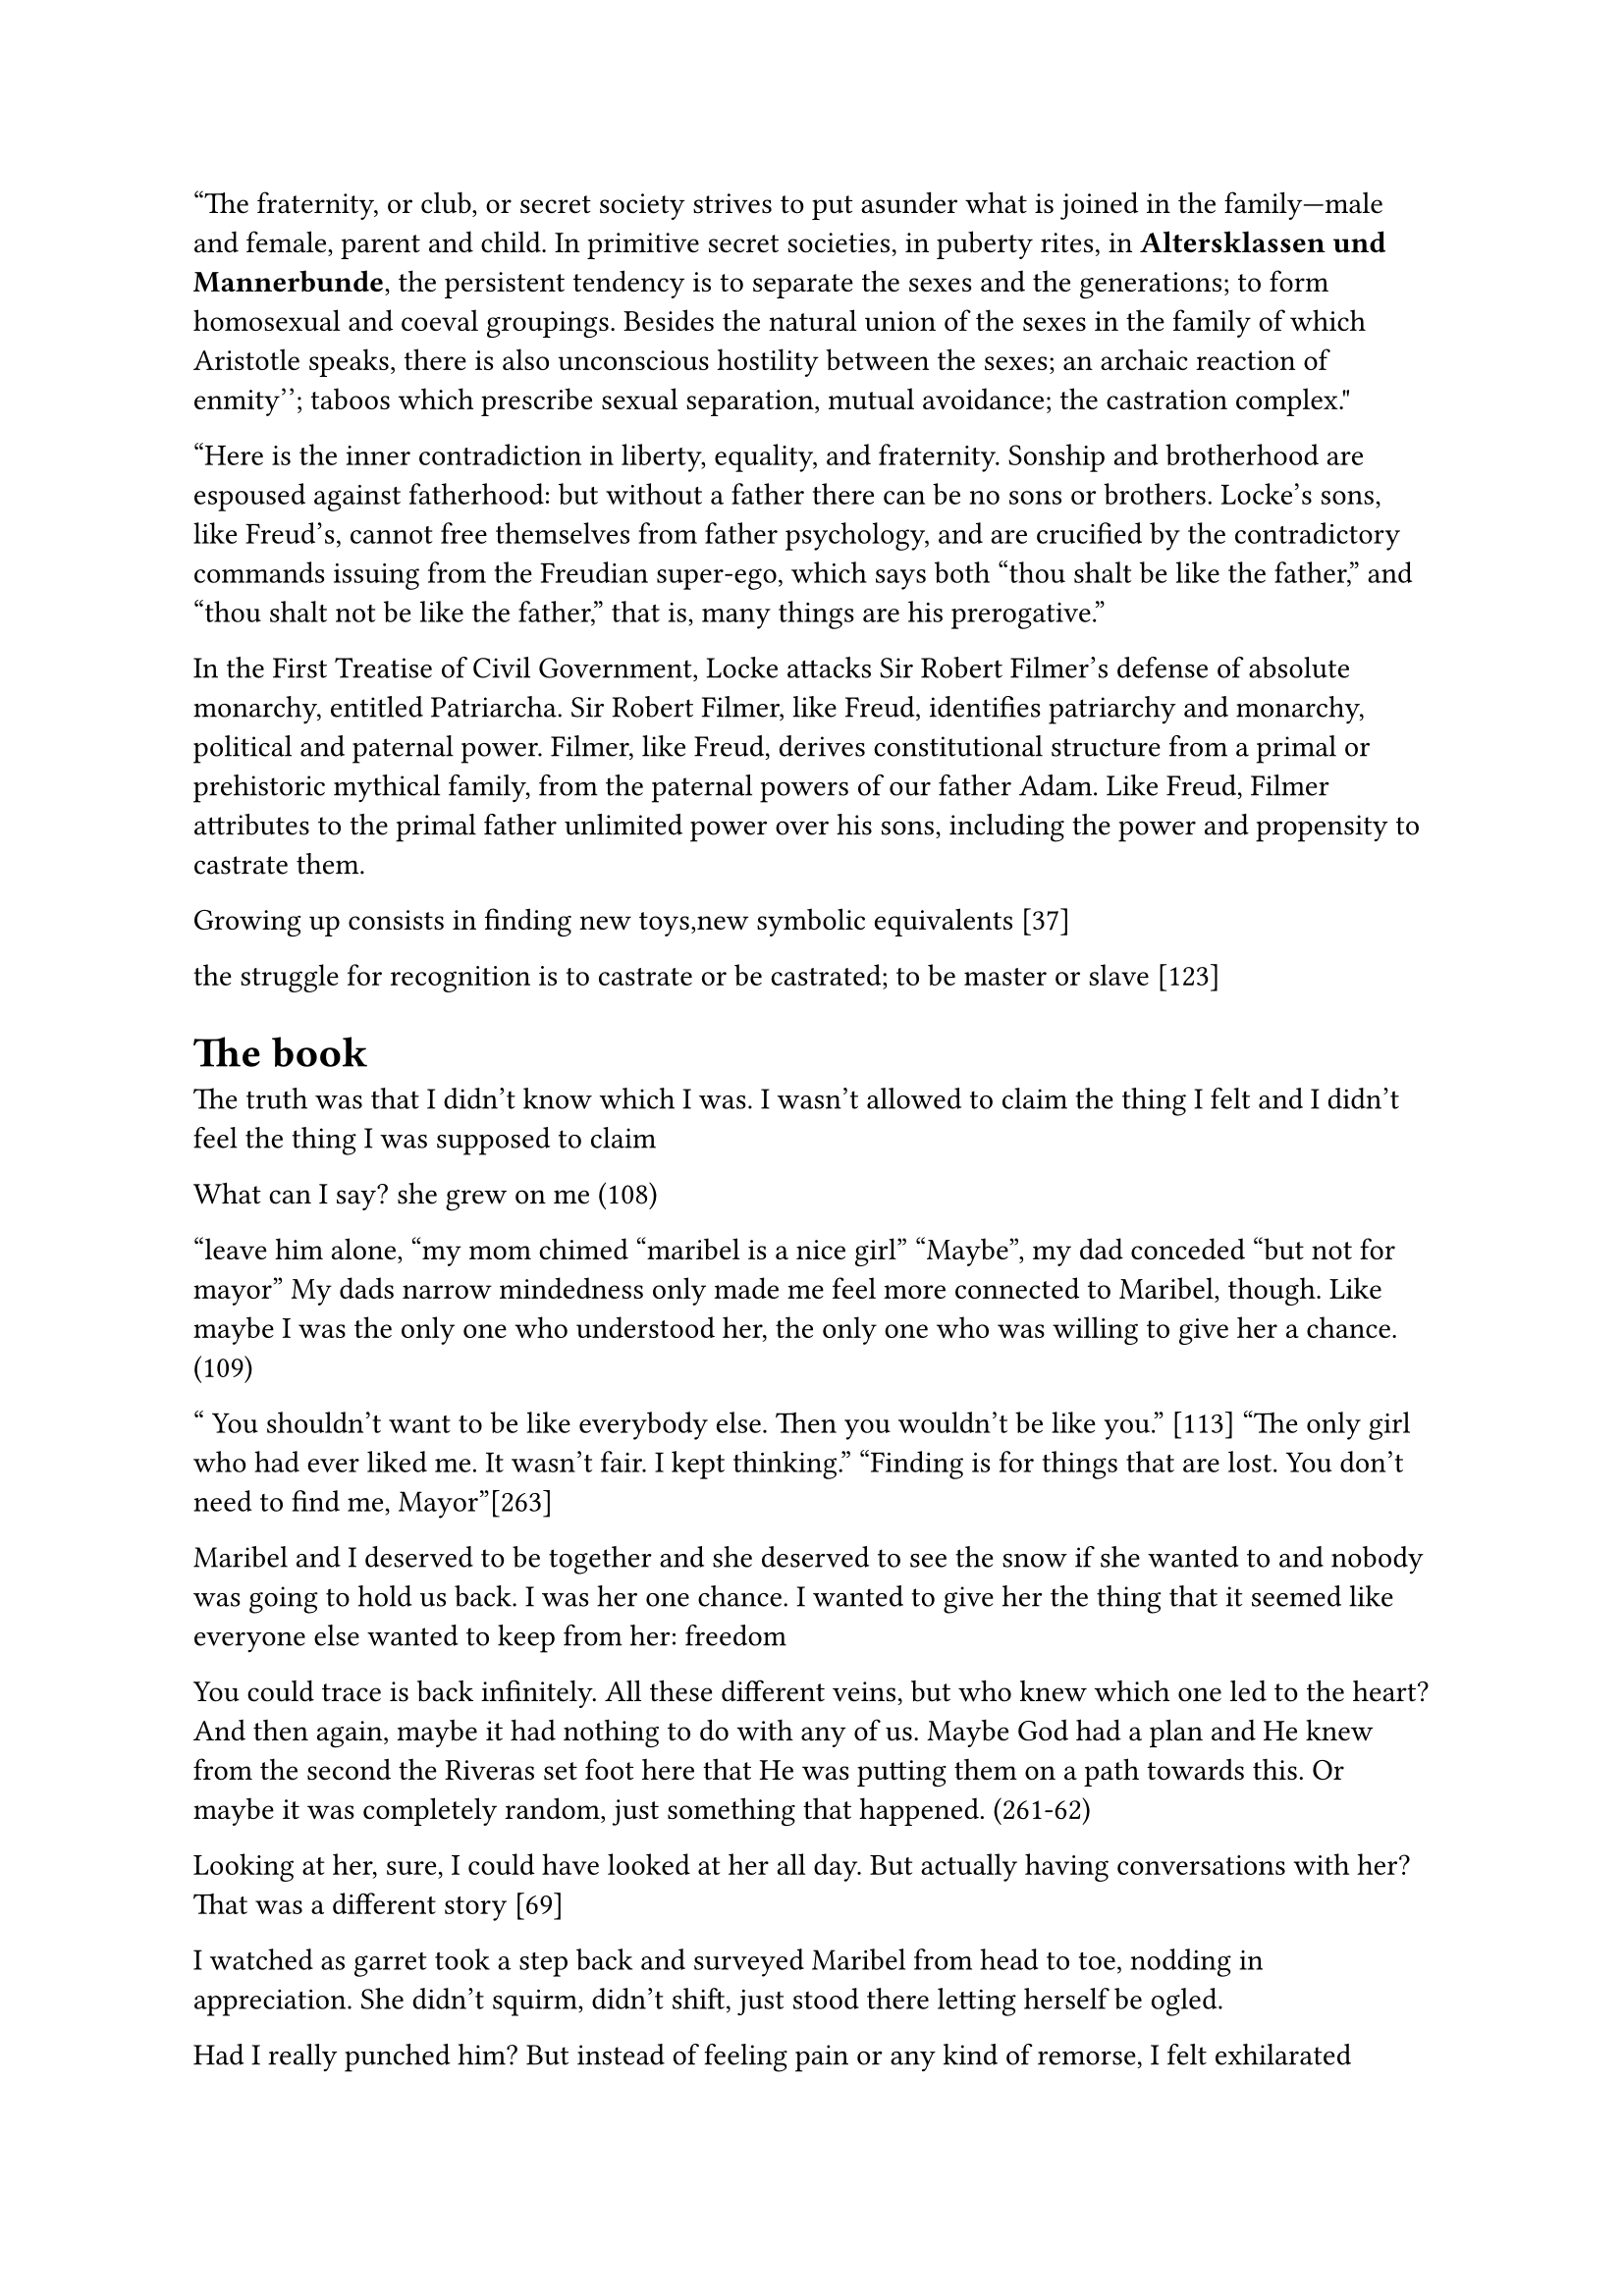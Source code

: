 "The fraternity, or club, or secret society strives to put asunder what is joined in the family—male and female, parent and child. In primitive secret societies, in puberty rites, in *Altersklassen und Mannerbunde*, the persistent tendency is to separate the sexes and the generations; to form homosexual and coeval groupings. Besides the natural union of the sexes in the family of which Aristotle speaks, there is also unconscious hostility between the sexes; ``an archaic reaction of enmity''; taboos which prescribe sexual separation, mutual avoidance; the castration complex."

"Here is the inner contradiction in liberty, equality, and fraternity. Sonship and brotherhood are espoused against fatherhood: but without a father there can be no sons or brothers. Locke's sons, like Freud's, cannot free themselves from father psychology, and are crucified by the contradictory commands issuing from the Freudian super-ego, which says both "thou shalt be like the father," and "thou shalt not be like the father," that is, many things are his prerogative."

In the First Treatise of Civil Government, Locke attacks Sir Robert Filmer's defense of absolute monarchy, entitled Patriarcha. Sir Robert Filmer, like Freud, identifies patriarchy and monarchy, political and paternal power. Filmer, like Freud, derives constitutional structure from a primal or prehistoric mythical family, from the paternal powers of our father Adam. Like Freud, Filmer attributes to the primal father unlimited power over his sons, including the power and propensity to castrate them.

Growing up consists in finding new toys,new symbolic equivalents [37]

the struggle for recognition is to castrate or be castrated; to be master or slave [123]
= The book 
The truth was that I didn’t know which I was. I wasn’t allowed to claim the thing I felt and I didn’t feel the thing I was supposed to claim

What can I say? she grew on me (108)

"leave him alone, "my mom chimed "maribel is a nice girl"
"Maybe", my dad conceded "but not for mayor"
My dads narrow mindedness only made me feel more connected to Maribel, though. Like maybe I was the only one who understood her, the only one who was willing to give her a chance.(109)

" You  shouldn't want to be like everybody else. Then you wouldn't be like you." [113]
"The only girl who had ever liked me. It wasn't fair. I kept thinking."
"Finding is for things that are lost. You don't need to find me, Mayor"[263]

Maribel and I deserved to be together and she deserved to see the snow if she wanted to and nobody was going to hold us back. I was her one chance. I wanted to give her the thing that it seemed like everyone else wanted to keep from her: freedom 

You could trace is back infinitely. All these different veins, but who knew which one led to the heart? And then again, maybe it had nothing to do with any of us. Maybe God had a plan and He knew from the second the Riveras set foot here that He was putting them on a path towards this. Or maybe it was completely random, just something that happened. (261-62)

Looking at her, sure, I could have looked at her all day. But actually having conversations with her? That was a different story [69]

I watched as garret took a step back and surveyed Maribel from head to toe, nodding in appreciation. She didn’t squirm, didn’t shift, just stood there letting herself be ogled.

Had I really punched him? But instead of feeling pain or any kind of remorse, I felt exhilarated 

I tried to imagine it, going off to college in a few years, walking into a life that was all my own, where I didn’t have to wear a tie to church, one where I didn’t even have to go to church, where no one could ground me, and where I could do whatever I wanted
= https://labelmelatin.com/wp-content/uploads/2024/09/Adrienne-Erazo-The-Emotions-of-Immigrant-Identity-Processing-in-Cristina-Henriquezs-The-Book-of-Unknown-Americans-Edited-6-12-24-.pdf
In this sense, the novel represents part of a larger corpus of diasporic literature that “reflect[s] the binaries of belonging and displacement that disrupt identity and undermine self-worth and self-determination” (Kenney 180).

The novel is perhaps in this sense influenced by what Deborah Shaw
calls the “US treatment in terms of storytelling approaches” (236), in which “Migrant experience
[…] has to conform to the demands of the US […] market rather than any political or social
imperative” (237).

coupled with the confession that his dad obligated him to try out (rather than it being Mayor’s own choice), symbolizes the manner in which cultural norms pigeonhole Latinx identity, limiting its manifestation to certain recognizable standards (read: stereotypes). On the soccer field, Mayor’s self-deprecation – “I felt like a loser, hanging around the sidelines all the time” – reveals his internalization of these stereotypes and frustration at his inability to meet these cultural expectations (17). His hyperawareness of how others, his father included, see him functions as an example of immigrants’ alertness to their vulnerability to judgment:

= https://www-cambridge-org.proxy.lib.pdx.edu/core/books/gender-in-american-literature-and-culture/new-directions/61724CAC6BBE58460C6C671DDCA0BD0D
In Mae Ngai’s history of immigration restriction, she points to the double bind of the immigrant’s presence in the United States without rights to inclusion in the social or political sphere: “Immigration restriction produced the illegal alien as a new legal and political subject, whose inclusion within the nation was simultaneously a social reality and a legal impossibility – a subject barred from citizenship and without rights.”6 In other words, this is a group with a stake in national politics, but no voice or acknowledged right to engage in that conversation.

The double bind that Ngai describes has led to a mass silencing of immigrant stories.

= https://libres.uncg.edu/ir/unca/f/C_Forbes_Maybe_2018.pdf

As Miller says, “Tragedy enlightens – and it must, in that it points the heroic finger at the enemy of man’s freedom. The thrust for freedom is the quality in tragedy which exalts” 

= 
the enormous gulf that must separate what is conceived as occurring "in here" from that which, correspondingly, must lie "out there"

The product of our original and actual birth, childhood, being ruled by the body, is the source of all obscurity and confusion in our thinking. For, as body, we are completely reactive and nondiscriminative, unable to make the most basic distinctions between an inner occurrence and an external one

We assume nothing. We refuse to let our bodies mystify us: "I shall close my eyes, I shall stop my ears, I shall call away all my senses" (HR 1:157). We begin afresh. The result, in the Meditations, is a securing of all the boundaries that, in childhood, are so fragile: between the "inner" and the "outer," between the subjective and the objective, between self and world
= Focaul

“imagine what we could be” by getting rid of the double bind of simultaneously being individualized and totalized (“Subject and Power” 335-6/783-4) so that we may promote new forms of subjectivity through refusals of the kind of individuality imposed on us for several centuries"

= https://monoskop.org/images/0/03/Technologies_of_the_Self_A_Seminar_with_Michel_Foucault.pdf

The way the martyr faces death is the model for the
penitent. For the relapsed to be reintegrated into the church, he
must expose himself voluntarily to ritual martyrdom. Penance is
the affect of change, of rupture with self, past, and world

= https://ecommons.udayton.edu/cgi/viewcontent.cgi?article=1057&context=hst_fac_pub

The unrestrained capacity to move
became equated early in the American cultural imagination with personal reinvention and
self-determination (Feldman 13-19). Those who could control their own movement were
deemed self-sufficient, independent agents

1960s suspicions of the equation of cars and true manhood with a cleverly indirect proAmerican, blue-collar populism by channeling that skepticism towards foreign luxury
vehicles



